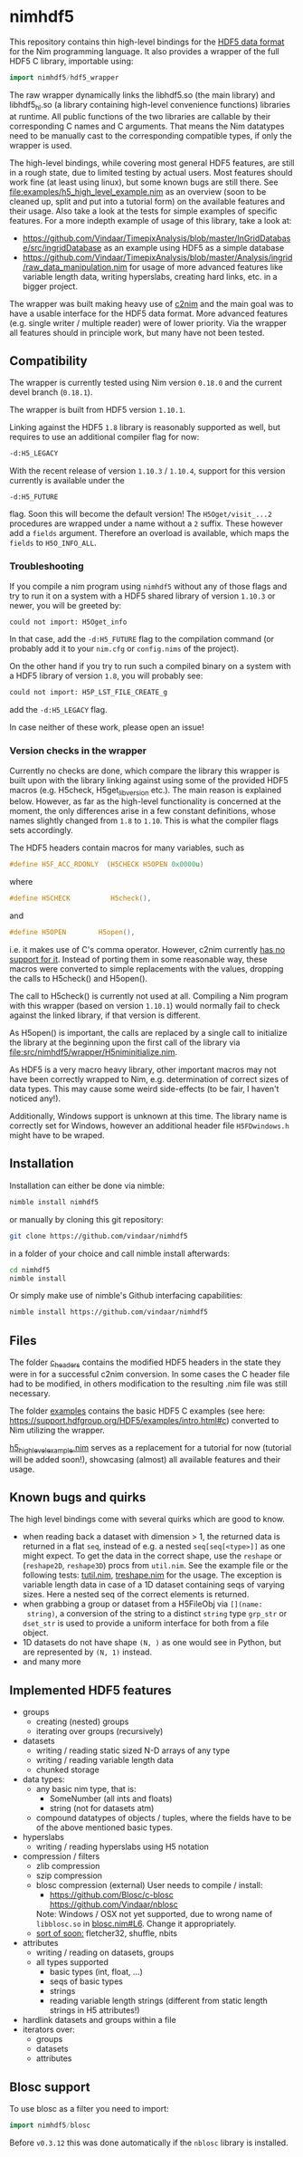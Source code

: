 * nimhdf5
[[https://github.com/Vindaar/nimhdf5/workflows/nimhdf5%20CI/badge.svg]]

This repository contains thin high-level bindings for the [[https://www.hdfgroup.org/HDF5/][HDF5 data
format]] for the Nim programming language. It also provides a wrapper of
the full HDF5 C library, importable using:
#+BEGIN_SRC nim
import nimhdf5/hdf5_wrapper
#+END_SRC

The raw wrapper dynamically links the libhdf5.so (the main library)
and libhdf5_hl.so (a library containing high-level convenience
functions) libraries at runtime. All public functions of the two
libraries are callable by their corresponding C names and C
arguments. That means the Nim datatypes need to be manually cast to
the corresponding compatible types, if only the wrapper is used.

The high-level bindings, while covering most general HDF5 features,
are still in a rough state, due to limited testing by actual
users. Most features should work fine (at least using linux), but some
known bugs are still there. See
[[file:examples/h5_high_level_example.nim]] as an overview (soon to be
cleaned up, split and put into a tutorial form) on the available
features and their usage. Also take a look at the tests for simple
examples of specific features. For a more indepth example of usage of
this library, take a look at:
- [[https://github.com/Vindaar/TimepixAnalysis/blob/master/InGridDatabase/src/ingridDatabase]]
  as an example using HDF5 as a simple database
- https://github.com/Vindaar/TimepixAnalysis/blob/master/Analysis/ingrid/raw_data_manipulation.nim
  for usage of more advanced features like variable length data,
  writing hyperslabs, creating hard links, etc. in a bigger project.

The wrapper was built making heavy use of [[https://www.github.com/nim-lang/c2nim][c2nim]] and the main goal was
to have a usable interface for the HDF5 data format. More advanced
features (e.g. single writer / multiple reader) were of lower
priority. Via the wrapper all features should in principle work, but
many have not been tested.

** Compatibility

The wrapper is currently tested using Nim version =0.18.0= and the
current devel branch (=0.18.1=).

The wrapper is built from HDF5 version =1.10.1=.

Linking against the HDF5 =1.8= library is reasonably supported as
well, but requires to use an additional compiler flag for now:
#+BEGIN_SRC sh
-d:H5_LEGACY
#+END_SRC
With the recent release of version =1.10.3= / =1.10.4=, support for
this version currently is available under the
#+BEGIN_SRC
-d:H5_FUTURE
#+END_SRC
flag. Soon this will become the default version! The
=H5Oget/visit_...2= procedures are wrapped under a name without a =2=
suffix. These however add a =fields= argument. Therefore an overload
is available, which maps the =fields= to =H5O_INFO_ALL=.

*** Troubleshooting
If you compile a nim program using =nimhdf5= without any of those
flags and try to run it on a system with a HDF5 shared library of
version =1.10.3= or newer, you will be greeted by:
#+BEGIN_SRC sh
could not import: H5Oget_info
#+END_SRC
In that case, add the =-d:H5_FUTURE= flag to the compilation command
(or probably add it to your =nim.cfg= or =config.nims= of the
project).

On the other hand if you try to run such a compiled binary on a system
with a HDF5 library of version =1.8=, you will probably see:
#+BEGIN_SRC sh
could not import: H5P_LST_FILE_CREATE_g
#+END_SRC
add the =-d:H5_LEGACY= flag.

In case neither of these work, please open an issue!

*** Version checks in the wrapper
Currently no checks are done, which compare the library this wrapper
is built upon with the library linking against using some of the
provided HDF5 macros (e.g. H5check, H5get_libversion etc.). The main
reason is explained below. However, as far as the high-level
functionality is concerned at the moment, the only differences arise
in a few constant definitions, whose names slightly changed from =1.8=
to =1.10=. This is what the compiler flags sets accordingly.

The HDF5 headers contain macros for many variables, such as
#+BEGIN_SRC C
#define H5F_ACC_RDONLY	(H5CHECK H5OPEN 0x0000u)
#+END_SRC
where
#+BEGIN_SRC C
#define H5CHECK          H5check(),
#+END_SRC
and
#+BEGIN_SRC C
#define H5OPEN        H5open(),
#+END_SRC
i.e. it makes use of C's comma operator. However, c2nim currently
[[https://nim-lang.org/docs/c2nim.html#limitations][has no support for it]]. Instead of porting them in some reasonable way,
these macros were converted to simple replacements with the values,
dropping the calls to H5check() and H5open().

The call to H5check() is currently not used at all. Compiling a Nim
program with this wrapper (based on version =1.10.1=) would normally
fail to check against the linked library, if that version is different.

As H5open() is important, the calls are replaced by a single call to
initialize the library at the beginning upon the first call of the
library via [[file:src/nimhdf5/wrapper/H5niminitialize.nim]].

As HDF5 is a very macro heavy library, other important macros may not
have been correctly wrapped to Nim, e.g. determination of correct
sizes of data types. This may cause some weird side-effects (to be
fair, I haven't noticed any!).

Additionally, Windows support is unknown at this time. The library
name is correctly set for Windows, however an additional header file
=H5FDwindows.h= might have to be wraped.

** Installation

Installation can either be done via nimble:
#+BEGIN_SRC sh
nimble install nimhdf5
#+END_SRC

or manually by cloning this git repository:
#+BEGIN_SRC sh
git clone https://github.com/vindaar/nimhdf5
#+END_SRC
in a folder of your choice and call nimble install afterwards:
#+BEGIN_SRC sh
cd nimhdf5
nimble install
#+END_SRC

Or simply make use of nimble's Github interfacing capabilities:
#+BEGIN_SRC sh
nimble install https://github.com/vindaar/nimhdf5
#+END_SRC

** Files

The folder [[file:c_headers/][c_headers]] contains the modified HDF5 headers in the state
they were in for a successful c2nim conversion. In some cases the C
header file had to be modified, in others modification to the
resulting .nim file was still necessary.

The folder [[file:examples/][examples]] contains the basic HDF5 C examples (see here:
[[https://support.hdfgroup.org/HDF5/examples/intro.html#c]]) converted to
Nim utilizing the wrapper.

[[file:examples/h5_high_level_example.nim][h5_high_level_example.nim]] serves as a replacement for a tutorial for
now (tutorial will be added soon!), showcasing (almost) all available
features and their usage.

** Known bugs and quirks

The high level bindings come with several quirks which are good to
know.

- when reading back a dataset with dimension > 1, the returned data is
  returned in a flat =seq=, instead of e.g. a nested
  =seq[seq[<type>]]= as one might expect.
  To get the data in the correct shape, use the =reshape= or
  (=reshape2D=, =reshape3D=) procs from =util.nim=. See the example
  file or the following tests: [[file:tests/tutil.nim][tutil.nim]], [[file:tests/treshape.nim][treshape.nim]] for the usage.
  The exception is variable length data in case of a 1D dataset
  containing seqs of varying sizes. Here a nested seq of the correct
  elements is returned.
- when grabbing a group or dataset from a H5FileObj via =[](name:
  string)=, a conversion of the string to a distinct =string= type
  =grp_str= or =dset_str= is used to provide a uniform interface for
  both from a file object.
- 1D datasets do not have shape =(N, )= as one would see in Python,
  but are represented by =(N, 1)= instead.
- and many more

** Implemented HDF5 features
- groups
  - creating (nested) groups
  - iterating over groups (recursively)
- datasets
  - writing / reading static sized N-D arrays of any type
  - writing / reading variable length data
  - chunked storage
- data types:
  - any basic nim type, that is:
    - SomeNumber (all ints and floats)
    - string (not for datasets atm)
  - compound datatypes of objects / tuples, where the fields have to
    be of the above mentioned basic types.
- hyperslabs
  - writing / reading hyperslabs using H5 notation
- compression / filters
  - zlib compression
  - szip compression
  - blosc compression (external)
    User needs to compile / install:
    - https://github.com/Blosc/c-blosc
      [[https://github.com/Vindaar/nblosc]]
    Note: Windows / OSX not yet supported, due to wrong name of
    =libblosc.so= in [[https://github.com/Vindaar/nblosc/blob/master/blosc.nim#L6][blosc.nim#L6]]. Change it appropriately.
  - _sort of soon:_ fletcher32, shuffle, nbits
- attributes
  - writing / reading on datasets, groups
  - all types supported
    - basic types (int, float, ...)
    - seqs of basic types
    - strings
    - reading variable length strings
      (different from static length strings in H5 attributes!)
- hardlink datasets and groups within a file
- iterators over:
  - groups
  - datasets
  - attributes

** Blosc support

To use blosc as a filter you need to import:
#+begin_src nim
import nimhdf5/blosc
#+end_src
Before =v0.3.12= this was done automatically if the =nblosc= library
is installed.


